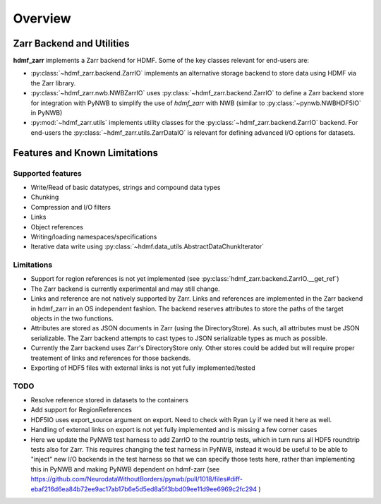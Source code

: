 Overview
========

Zarr Backend and Utilities
--------------------------

**hdmf_zarr** implements a Zarr backend for HDMF. Some of the key classes relevant for end-users are:

* :py:class:`~hdmf_zarr.backend.ZarrIO` implements an alternative storage backend to store data using HDMF via the Zarr library.
* :py:class:`~hdmf_zarr.nwb.NWBZarrIO` uses :py:class:`~hdmf_zarr.backend.ZarrIO` to define a Zarr backend store for integration with PyNWB to simplify the use of `hdmf_zarr` with NWB (similar to :py:class:`~pynwb.NWBHDF5IO` in PyNWB)
* :py:mod:`~hdmf_zarr.utils` implements utility classes for the :py:class:`~hdmf_zarr.backend.ZarrIO` backend. For end-users the :py:class:`~hdmf_zarr.utils.ZarrDataIO` is relevant for defining advanced I/O options for datasets.

Features and Known Limitations
------------------------------

Supported features
^^^^^^^^^^^^^^^^^^^

- Write/Read of basic datatypes, strings and compound data types
- Chunking
- Compression and I/O filters
- Links
- Object references
- Writing/loading namespaces/specifications
- Iterative data write using :py:class:`~hdmf.data_utils.AbstractDataChunkIterator`

Limitations
^^^^^^^^^^^

- Support for region references is not yet implemented  (see :py:class:`hdmf_zarr.backend.ZarrIO.__get_ref`)
- The Zarr backend is currently experimental and may still change.
- Links and reference are not natively supported by Zarr. Links and references are implemented in the Zarr backend in hdmf_zarr in an OS independent fashion. The backend reserves attributes to store the paths of the target objects in the two functions.
- Attributes are stored as JSON documents in Zarr (using the DirectoryStore). As such, all attributes must be JSON serializable. The Zarr backend attempts to cast types to JSON serializable types as much as possible.
- Currently the Zarr backend uses Zarr's DirectoryStore only. Other stores could be added but will require proper treatement of links and references for those backends.

- Exporting of HDF5 files with external links is not yet fully implemented/tested

TODO
^^^^

- Resolve reference stored in datasets to the containers
- Add support for RegionReferences
- HDF5IO uses export_source argument on export. Need to check with Ryan Ly if we need it here as well.
- Handling of  external links on export is not yet fully implemented and is missing a few corner cases
- Here we update the PyNWB test harness to add ZarrIO to the rountrip tests, which in turn runs all HDF5 roundtrip tests also for Zarr. This requires changing the test harness in PyNWB, instead it would be useful to be able to "inject" new I/O backends in the test harness so that we can specify those tests here, rather than implementing this in PyNWB and making PyNWB dependent on hdmf-zarr (see https://github.com/NeurodataWithoutBorders/pynwb/pull/1018/files#diff-ebaf216d6ea84b72ee9ac17ab17b6e5d5ed8a5f3bbd09ee11d9ee6969c2fc294 )